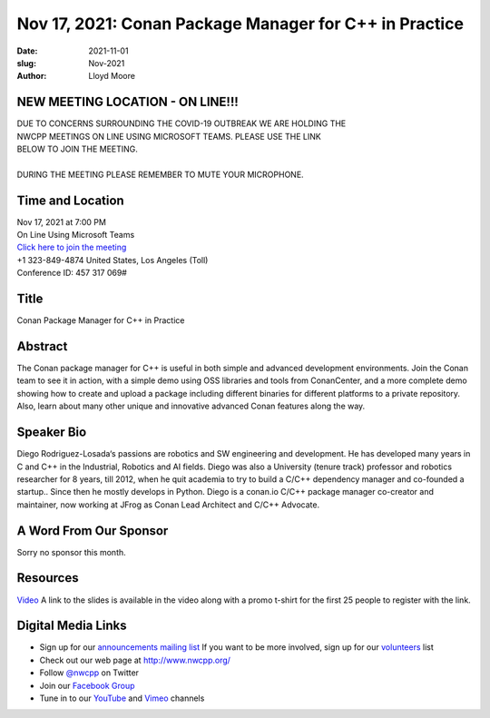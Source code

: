 Nov 17, 2021: Conan Package Manager for C++ in Practice
#############################################################################

:date: 2021-11-01
:slug: Nov-2021
:author: Lloyd Moore

NEW MEETING LOCATION - ON LINE!!!
~~~~~~~~~~~~~~~~~~~~~~~~~~~~~~~~~
| DUE TO CONCERNS SURROUNDING THE COVID-19 OUTBREAK WE ARE HOLDING THE
| NWCPP MEETINGS ON LINE USING MICROSOFT TEAMS. PLEASE USE THE LINK
| BELOW TO JOIN THE MEETING.
|
| DURING THE MEETING PLEASE REMEMBER TO MUTE YOUR MICROPHONE.


Time and Location
~~~~~~~~~~~~~~~~~
| Nov 17, 2021 at 7:00 PM
| On Line Using Microsoft Teams
| `Click here to join the meeting <https://teams.microsoft.com/l/meetup-join/19%3ameeting_ODlhMDJlNGMtMGZmNi00MDJiLWIzZTYtNTQzMTViMDViYzY4%40thread.v2/0?context=%7b%22Tid%22%3a%2272f988bf-86f1-41af-91ab-2d7cd011db47%22%2c%22Oid%22%3a%221f061217-57cb-47e1-90bd-586015d9c2ff%22%7d>`_
| +1 323-849-4874   United States, Los Angeles (Toll)
| Conference ID: 457 317 069#

Title
~~~~~
Conan Package Manager for C++ in Practice

Abstract
~~~~~~~~~
The Conan package manager for C++ is useful in both simple and advanced development environments. Join the Conan team to see it in action, with a simple demo using OSS libraries and tools from ConanCenter, and a more complete demo showing how to create and upload a package including different binaries for different platforms to a private repository. Also, learn about many other unique and innovative advanced Conan features along the way.

Speaker Bio
~~~~~~~~~~~
Diego Rodriguez-Losada‘s passions are robotics and SW engineering and development. He has developed many years in C and C++ in the Industrial, Robotics and AI fields. Diego was also a University (tenure track) professor and robotics researcher for 8 years, till 2012, when he quit academia to try to build a C/C++ dependency manager and co-founded a startup.. Since then he mostly develops in Python. Diego is a conan.io C/C++ package manager co-creator and maintainer, now working at JFrog as Conan Lead Architect and C/C++ Advocate.

A Word From Our Sponsor
~~~~~~~~~~~~~~~~~~~~~~~
Sorry no sponsor this month.

Resources
~~~~~~~~~
`Video <https://youtu.be/X4bPsRAXHRs>`_
A link to the slides is available in the video along with a promo t-shirt for the first 25 people to register with the link.

Digital Media Links
~~~~~~~~~~~~~~~~~~~
* Sign up for our `announcements mailing list <http://groups.google.com/group/NwcppAnnounce>`_ If you want to be more involved, sign up for our `volunteers <http://groups.google.com/group/nwcpp-volunteers>`_ list
* Check out our web page at http://www.nwcpp.org/
* Follow `@nwcpp <http://twitter.com/nwcpp>`_ on Twitter
* Join our `Facebook Group <https://www.facebook.com/groups/344125680930/>`_
* Tune in to our `YouTube <http://www.youtube.com/user/NWCPP>`_ and `Vimeo <https://vimeo.com/nwcpp>`_ channels
